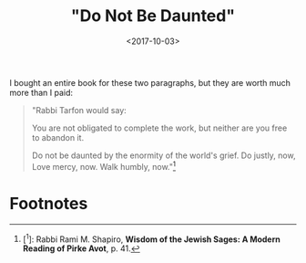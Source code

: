 #+title: "Do Not Be Daunted"
#+filetags: prayer religion
#+date: <2017-10-03>


I bought an entire book for these two paragraphs, but they are worth much more than I paid:

#+begin_quote
"Rabbi Tarfon would say:

You are not obligated to complete the work,  
but neither are you free to abandon it.

Do not be daunted  
by the enormity of the world's grief.
Do justly, now,  
Love mercy, now.  
Walk humbly, now."[fn:1]
#+end_quote



* Footnotes

[fn:1] [^1]: Rabbi Rami M. Shapiro, *Wisdom of the Jewish Sages: A Modern Reading of Pirke Avot*, p. 41.
